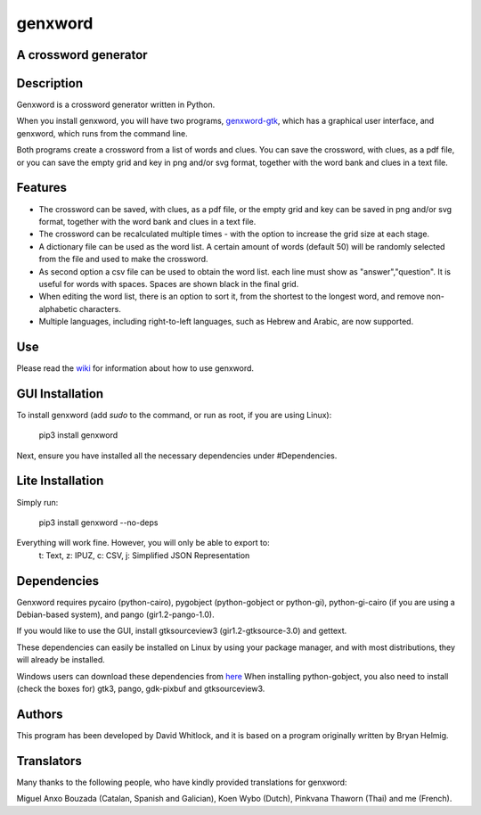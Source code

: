 genxword
========

A crossword generator
---------------------

Description
-----------

Genxword is a crossword generator written in Python.

When you install genxword, you will have two programs,
`genxword-gtk <https://github.com/riverrun/genxword/wiki/genxword-gtk>`_,
which has a graphical user interface, and genxword, which runs from the
command line.

Both programs create a crossword from a list of words and
clues. You can save the crossword, with clues, as a pdf file, or you can
save the empty grid and key in png and/or svg format, together with the
word bank and clues in a text file.

Features
--------

-  The crossword can be saved, with clues, as a pdf file, or the empty
   grid and key can be saved in png and/or svg format, together with the
   word bank and clues in a text file.
-  The crossword can be recalculated multiple times - with the option to
   increase the grid size at each stage.
-  A dictionary file can be used as the word list. A certain amount of
   words (default 50) will be randomly selected from the file and used
   to make the crossword.
-  As second option a csv file can be used to obtain the word list.
   each line must show as "answer","question". It is useful for words with spaces.
   Spaces are shown black in the final grid.
-  When editing the word list, there is an option to sort it, from the
   shortest to the longest word, and remove non-alphabetic characters.
-  Multiple languages, including right-to-left languages, such as Hebrew
   and Arabic, are now supported.

Use
---

Please read the `wiki <https://github.com/riverrun/genxword/wiki>`_ for
information about how to use genxword.

GUI Installation
----------------

To install genxword (add *sudo* to the command, or run as root,
if you are using Linux):

    pip3 install genxword

Next, ensure you have installed all the necessary dependencies under #Dependencies.

Lite Installation
-----------------

Simply run:

   pip3 install genxword --no-deps

Everything will work fine. However, you will only be able to export to:
   t: Text,
   z: IPUZ,
   c: CSV,
   j: Simplified JSON Representation

Dependencies
------------

Genxword requires pycairo (python-cairo), pygobject (python-gobject or python-gi),
python-gi-cairo (if you are using a Debian-based system), and pango (gir1.2-pango-1.0).

If you would like to use the GUI, install gtksourceview3 (gir1.2-gtksource-3.0) and gettext.

These dependencies can easily be installed on Linux by using your package manager,
and with most distributions, they will already be installed.

Windows users can download these dependencies from 
`here <http://sourceforge.net/projects/pygobjectwin32/files/?source=navbar>`_
When installing python-gobject, you also need to install (check the boxes for)
gtk3, pango, gdk-pixbuf and gtksourceview3.

Authors
-------

This program has been developed by David Whitlock, and it is based on a
program originally written by Bryan Helmig.

Translators
-----------

Many thanks to the following people, who have kindly provided translations for genxword:

Miguel Anxo Bouzada (Catalan, Spanish and Galician), Koen Wybo (Dutch), Pinkvana Thaworn (Thai)
and me (French).

